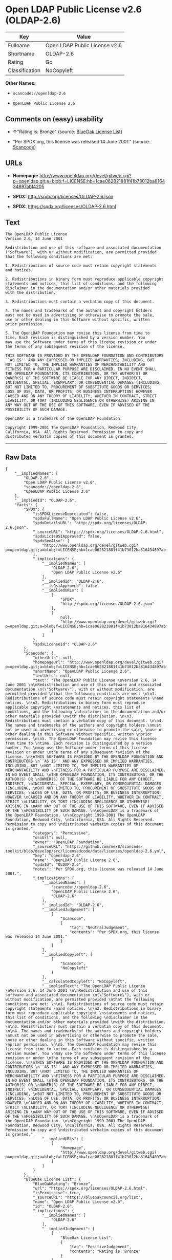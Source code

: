 * Open LDAP Public License v2.6 (OLDAP-2.6)

| Key              | Value                           |
|------------------+---------------------------------|
| Fullname         | Open LDAP Public License v2.6   |
| Shortname        | OLDAP-2.6                       |
| Rating           | Go                              |
| Classification   | NoCopyleft                      |

*Other Names:*

- =scancode://openldap-2.6=

- =OpenLDAP Public License 2.6=

** Comments on (easy) usability

- *↑*"Rating is: Bronze" (source:
  [[https://blueoakcouncil.org/list][BlueOak License List]])

- "Per SPDX.org, this license was released 14 June 2001." (source:
  [[https://github.com/nexB/scancode-toolkit/blob/develop/src/licensedcode/data/licenses/openldap-2.6.yml][Scancode]])

** URLs

- *Homepage:*
  http://www.openldap.org/devel/gitweb.cgi?p=openldap.git;a=blob;f=LICENSE;hb=1cae062821881f41b73012ba816434897abf4205

- *SPDX:* http://spdx.org/licenses/OLDAP-2.6.json

- *SPDX:* https://spdx.org/licenses/OLDAP-2.6.html

** Text

#+BEGIN_EXAMPLE
  The OpenLDAP Public License 
  Version 2.6, 14 June 2001 

  Redistribution and use of this software and associated documentation 
  ("Software"), with or without modification, are permitted provided 
  that the following conditions are met: 

  1. Redistributions of source code must retain copyright statements 
  and notices. 

  2. Redistributions in binary form must reproduce applicable copyright 
  statements and notices, this list of conditions, and the following 
  disclaimer in the documentation and/or other materials provided 
  with the distribution. 

  3. Redistributions must contain a verbatim copy of this document. 

  4. The names and trademarks of the authors and copyright holders 
  must not be used in advertising or otherwise to promote the sale, 
  use or other dealing in this Software without specific, written 
  prior permission. 

  5. The OpenLDAP Foundation may revise this license from time to 
  time. Each revision is distinguished by a version number. You 
  may use the Software under terms of this license revision or under 
  the terms of any subsequent revision of the license. 

  THIS SOFTWARE IS PROVIDED BY THE OPENLDAP FOUNDATION AND CONTRIBUTORS 
  ``AS IS'' AND ANY EXPRESSED OR IMPLIED WARRANTIES, INCLUDING, BUT 
  NOT LIMITED TO, THE IMPLIED WARRANTIES OF MERCHANTABILITY AND 
  FITNESS FOR A PARTICULAR PURPOSE ARE DISCLAIMED. IN NO EVENT SHALL 
  THE OPENLDAP FOUNDATION, ITS CONTRIBUTORS, OR THE AUTHOR(S) OR 
  OWNER(S) OF THE SOFTWARE BE LIABLE FOR ANY DIRECT, INDIRECT, 
  INCIDENTAL, SPECIAL, EXEMPLARY, OR CONSEQUENTIAL DAMAGES (INCLUDING, 
  BUT NOT LIMITED TO, PROCUREMENT OF SUBSTITUTE GOODS OR SERVICES; 
  LOSS OF USE, DATA, OR PROFITS; OR BUSINESS INTERRUPTION) HOWEVER 
  CAUSED AND ON ANY THEORY OF LIABILITY, WHETHER IN CONTRACT, STRICT 
  LIABILITY, OR TORT (INCLUDING NEGLIGENCE OR OTHERWISE) ARISING IN 
  ANY WAY OUT OF THE USE OF THIS SOFTWARE, EVEN IF ADVISED OF THE 
  POSSIBILITY OF SUCH DAMAGE. 

  OpenLDAP is a trademark of the OpenLDAP Foundation. 

  Copyright 1999-2001 The OpenLDAP Foundation, Redwood City, 
  California, USA. All Rights Reserved. Permission to copy and 
  distributed verbatim copies of this document is granted.
#+END_EXAMPLE

--------------

** Raw Data

#+BEGIN_EXAMPLE
  {
      "__impliedNames": [
          "OLDAP-2.6",
          "Open LDAP Public License v2.6",
          "scancode://openldap-2.6",
          "OpenLDAP Public License 2.6"
      ],
      "__impliedId": "OLDAP-2.6",
      "facts": {
          "SPDX": {
              "isSPDXLicenseDeprecated": false,
              "spdxFullName": "Open LDAP Public License v2.6",
              "spdxDetailsURL": "http://spdx.org/licenses/OLDAP-2.6.json",
              "_sourceURL": "https://spdx.org/licenses/OLDAP-2.6.html",
              "spdxLicIsOSIApproved": false,
              "spdxSeeAlso": [
                  "http://www.openldap.org/devel/gitweb.cgi?p=openldap.git;a=blob;f=LICENSE;hb=1cae062821881f41b73012ba816434897abf4205"
              ],
              "_implications": {
                  "__impliedNames": [
                      "OLDAP-2.6",
                      "Open LDAP Public License v2.6"
                  ],
                  "__impliedId": "OLDAP-2.6",
                  "__isOsiApproved": false,
                  "__impliedURLs": [
                      [
                          "SPDX",
                          "http://spdx.org/licenses/OLDAP-2.6.json"
                      ],
                      [
                          null,
                          "http://www.openldap.org/devel/gitweb.cgi?p=openldap.git;a=blob;f=LICENSE;hb=1cae062821881f41b73012ba816434897abf4205"
                      ]
                  ]
              },
              "spdxLicenseId": "OLDAP-2.6"
          },
          "Scancode": {
              "otherUrls": null,
              "homepageUrl": "http://www.openldap.org/devel/gitweb.cgi?p=openldap.git;a=blob;f=LICENSE;hb=1cae062821881f41b73012ba816434897abf4205",
              "shortName": "OpenLDAP Public License 2.6",
              "textUrls": null,
              "text": "The OpenLDAP Public License \nVersion 2.6, 14 June 2001 \n\nRedistribution and use of this software and associated documentation \n(\"Software\"), with or without modification, are permitted provided \nthat the following conditions are met: \n\n1. Redistributions of source code must retain copyright statements \nand notices. \n\n2. Redistributions in binary form must reproduce applicable copyright \nstatements and notices, this list of conditions, and the following \ndisclaimer in the documentation and/or other materials provided \nwith the distribution. \n\n3. Redistributions must contain a verbatim copy of this document. \n\n4. The names and trademarks of the authors and copyright holders \nmust not be used in advertising or otherwise to promote the sale, \nuse or other dealing in this Software without specific, written \nprior permission. \n\n5. The OpenLDAP Foundation may revise this license from time to \ntime. Each revision is distinguished by a version number. You \nmay use the Software under terms of this license revision or under \nthe terms of any subsequent revision of the license. \n\nTHIS SOFTWARE IS PROVIDED BY THE OPENLDAP FOUNDATION AND CONTRIBUTORS \n``AS IS'' AND ANY EXPRESSED OR IMPLIED WARRANTIES, INCLUDING, BUT \nNOT LIMITED TO, THE IMPLIED WARRANTIES OF MERCHANTABILITY AND \nFITNESS FOR A PARTICULAR PURPOSE ARE DISCLAIMED. IN NO EVENT SHALL \nTHE OPENLDAP FOUNDATION, ITS CONTRIBUTORS, OR THE AUTHOR(S) OR \nOWNER(S) OF THE SOFTWARE BE LIABLE FOR ANY DIRECT, INDIRECT, \nINCIDENTAL, SPECIAL, EXEMPLARY, OR CONSEQUENTIAL DAMAGES (INCLUDING, \nBUT NOT LIMITED TO, PROCUREMENT OF SUBSTITUTE GOODS OR SERVICES; \nLOSS OF USE, DATA, OR PROFITS; OR BUSINESS INTERRUPTION) HOWEVER \nCAUSED AND ON ANY THEORY OF LIABILITY, WHETHER IN CONTRACT, STRICT \nLIABILITY, OR TORT (INCLUDING NEGLIGENCE OR OTHERWISE) ARISING IN \nANY WAY OUT OF THE USE OF THIS SOFTWARE, EVEN IF ADVISED OF THE \nPOSSIBILITY OF SUCH DAMAGE. \n\nOpenLDAP is a trademark of the OpenLDAP Foundation. \n\nCopyright 1999-2001 The OpenLDAP Foundation, Redwood City, \nCalifornia, USA. All Rights Reserved. Permission to copy and \ndistributed verbatim copies of this document is granted.",
              "category": "Permissive",
              "osiUrl": null,
              "owner": "OpenLDAP Foundation",
              "_sourceURL": "https://github.com/nexB/scancode-toolkit/blob/develop/src/licensedcode/data/licenses/openldap-2.6.yml",
              "key": "openldap-2.6",
              "name": "OpenLDAP Public License 2.6",
              "spdxId": "OLDAP-2.6",
              "notes": "Per SPDX.org, this license was released 14 June 2001.",
              "_implications": {
                  "__impliedNames": [
                      "scancode://openldap-2.6",
                      "OpenLDAP Public License 2.6",
                      "OLDAP-2.6"
                  ],
                  "__impliedId": "OLDAP-2.6",
                  "__impliedJudgement": [
                      [
                          "Scancode",
                          {
                              "tag": "NeutralJudgement",
                              "contents": "Per SPDX.org, this license was released 14 June 2001."
                          }
                      ]
                  ],
                  "__impliedCopyleft": [
                      [
                          "Scancode",
                          "NoCopyleft"
                      ]
                  ],
                  "__calculatedCopyleft": "NoCopyleft",
                  "__impliedText": "The OpenLDAP Public License \nVersion 2.6, 14 June 2001 \n\nRedistribution and use of this software and associated documentation \n(\"Software\"), with or without modification, are permitted provided \nthat the following conditions are met: \n\n1. Redistributions of source code must retain copyright statements \nand notices. \n\n2. Redistributions in binary form must reproduce applicable copyright \nstatements and notices, this list of conditions, and the following \ndisclaimer in the documentation and/or other materials provided \nwith the distribution. \n\n3. Redistributions must contain a verbatim copy of this document. \n\n4. The names and trademarks of the authors and copyright holders \nmust not be used in advertising or otherwise to promote the sale, \nuse or other dealing in this Software without specific, written \nprior permission. \n\n5. The OpenLDAP Foundation may revise this license from time to \ntime. Each revision is distinguished by a version number. You \nmay use the Software under terms of this license revision or under \nthe terms of any subsequent revision of the license. \n\nTHIS SOFTWARE IS PROVIDED BY THE OPENLDAP FOUNDATION AND CONTRIBUTORS \n``AS IS'' AND ANY EXPRESSED OR IMPLIED WARRANTIES, INCLUDING, BUT \nNOT LIMITED TO, THE IMPLIED WARRANTIES OF MERCHANTABILITY AND \nFITNESS FOR A PARTICULAR PURPOSE ARE DISCLAIMED. IN NO EVENT SHALL \nTHE OPENLDAP FOUNDATION, ITS CONTRIBUTORS, OR THE AUTHOR(S) OR \nOWNER(S) OF THE SOFTWARE BE LIABLE FOR ANY DIRECT, INDIRECT, \nINCIDENTAL, SPECIAL, EXEMPLARY, OR CONSEQUENTIAL DAMAGES (INCLUDING, \nBUT NOT LIMITED TO, PROCUREMENT OF SUBSTITUTE GOODS OR SERVICES; \nLOSS OF USE, DATA, OR PROFITS; OR BUSINESS INTERRUPTION) HOWEVER \nCAUSED AND ON ANY THEORY OF LIABILITY, WHETHER IN CONTRACT, STRICT \nLIABILITY, OR TORT (INCLUDING NEGLIGENCE OR OTHERWISE) ARISING IN \nANY WAY OUT OF THE USE OF THIS SOFTWARE, EVEN IF ADVISED OF THE \nPOSSIBILITY OF SUCH DAMAGE. \n\nOpenLDAP is a trademark of the OpenLDAP Foundation. \n\nCopyright 1999-2001 The OpenLDAP Foundation, Redwood City, \nCalifornia, USA. All Rights Reserved. Permission to copy and \ndistributed verbatim copies of this document is granted.",
                  "__impliedURLs": [
                      [
                          "Homepage",
                          "http://www.openldap.org/devel/gitweb.cgi?p=openldap.git;a=blob;f=LICENSE;hb=1cae062821881f41b73012ba816434897abf4205"
                      ]
                  ]
              }
          },
          "BlueOak License List": {
              "BlueOakRating": "Bronze",
              "url": "https://spdx.org/licenses/OLDAP-2.6.html",
              "isPermissive": true,
              "_sourceURL": "https://blueoakcouncil.org/list",
              "name": "Open LDAP Public License v2.6",
              "id": "OLDAP-2.6",
              "_implications": {
                  "__impliedNames": [
                      "OLDAP-2.6"
                  ],
                  "__impliedJudgement": [
                      [
                          "BlueOak License List",
                          {
                              "tag": "PositiveJudgement",
                              "contents": "Rating is: Bronze"
                          }
                      ]
                  ],
                  "__impliedCopyleft": [
                      [
                          "BlueOak License List",
                          "NoCopyleft"
                      ]
                  ],
                  "__calculatedCopyleft": "NoCopyleft",
                  "__impliedURLs": [
                      [
                          "SPDX",
                          "https://spdx.org/licenses/OLDAP-2.6.html"
                      ]
                  ]
              }
          }
      },
      "__impliedJudgement": [
          [
              "BlueOak License List",
              {
                  "tag": "PositiveJudgement",
                  "contents": "Rating is: Bronze"
              }
          ],
          [
              "Scancode",
              {
                  "tag": "NeutralJudgement",
                  "contents": "Per SPDX.org, this license was released 14 June 2001."
              }
          ]
      ],
      "__impliedCopyleft": [
          [
              "BlueOak License List",
              "NoCopyleft"
          ],
          [
              "Scancode",
              "NoCopyleft"
          ]
      ],
      "__calculatedCopyleft": "NoCopyleft",
      "__isOsiApproved": false,
      "__impliedText": "The OpenLDAP Public License \nVersion 2.6, 14 June 2001 \n\nRedistribution and use of this software and associated documentation \n(\"Software\"), with or without modification, are permitted provided \nthat the following conditions are met: \n\n1. Redistributions of source code must retain copyright statements \nand notices. \n\n2. Redistributions in binary form must reproduce applicable copyright \nstatements and notices, this list of conditions, and the following \ndisclaimer in the documentation and/or other materials provided \nwith the distribution. \n\n3. Redistributions must contain a verbatim copy of this document. \n\n4. The names and trademarks of the authors and copyright holders \nmust not be used in advertising or otherwise to promote the sale, \nuse or other dealing in this Software without specific, written \nprior permission. \n\n5. The OpenLDAP Foundation may revise this license from time to \ntime. Each revision is distinguished by a version number. You \nmay use the Software under terms of this license revision or under \nthe terms of any subsequent revision of the license. \n\nTHIS SOFTWARE IS PROVIDED BY THE OPENLDAP FOUNDATION AND CONTRIBUTORS \n``AS IS'' AND ANY EXPRESSED OR IMPLIED WARRANTIES, INCLUDING, BUT \nNOT LIMITED TO, THE IMPLIED WARRANTIES OF MERCHANTABILITY AND \nFITNESS FOR A PARTICULAR PURPOSE ARE DISCLAIMED. IN NO EVENT SHALL \nTHE OPENLDAP FOUNDATION, ITS CONTRIBUTORS, OR THE AUTHOR(S) OR \nOWNER(S) OF THE SOFTWARE BE LIABLE FOR ANY DIRECT, INDIRECT, \nINCIDENTAL, SPECIAL, EXEMPLARY, OR CONSEQUENTIAL DAMAGES (INCLUDING, \nBUT NOT LIMITED TO, PROCUREMENT OF SUBSTITUTE GOODS OR SERVICES; \nLOSS OF USE, DATA, OR PROFITS; OR BUSINESS INTERRUPTION) HOWEVER \nCAUSED AND ON ANY THEORY OF LIABILITY, WHETHER IN CONTRACT, STRICT \nLIABILITY, OR TORT (INCLUDING NEGLIGENCE OR OTHERWISE) ARISING IN \nANY WAY OUT OF THE USE OF THIS SOFTWARE, EVEN IF ADVISED OF THE \nPOSSIBILITY OF SUCH DAMAGE. \n\nOpenLDAP is a trademark of the OpenLDAP Foundation. \n\nCopyright 1999-2001 The OpenLDAP Foundation, Redwood City, \nCalifornia, USA. All Rights Reserved. Permission to copy and \ndistributed verbatim copies of this document is granted.",
      "__impliedURLs": [
          [
              "SPDX",
              "http://spdx.org/licenses/OLDAP-2.6.json"
          ],
          [
              null,
              "http://www.openldap.org/devel/gitweb.cgi?p=openldap.git;a=blob;f=LICENSE;hb=1cae062821881f41b73012ba816434897abf4205"
          ],
          [
              "SPDX",
              "https://spdx.org/licenses/OLDAP-2.6.html"
          ],
          [
              "Homepage",
              "http://www.openldap.org/devel/gitweb.cgi?p=openldap.git;a=blob;f=LICENSE;hb=1cae062821881f41b73012ba816434897abf4205"
          ]
      ]
  }
#+END_EXAMPLE

--------------

** Dot Cluster Graph

[[../dot/OLDAP-2.6.svg]]